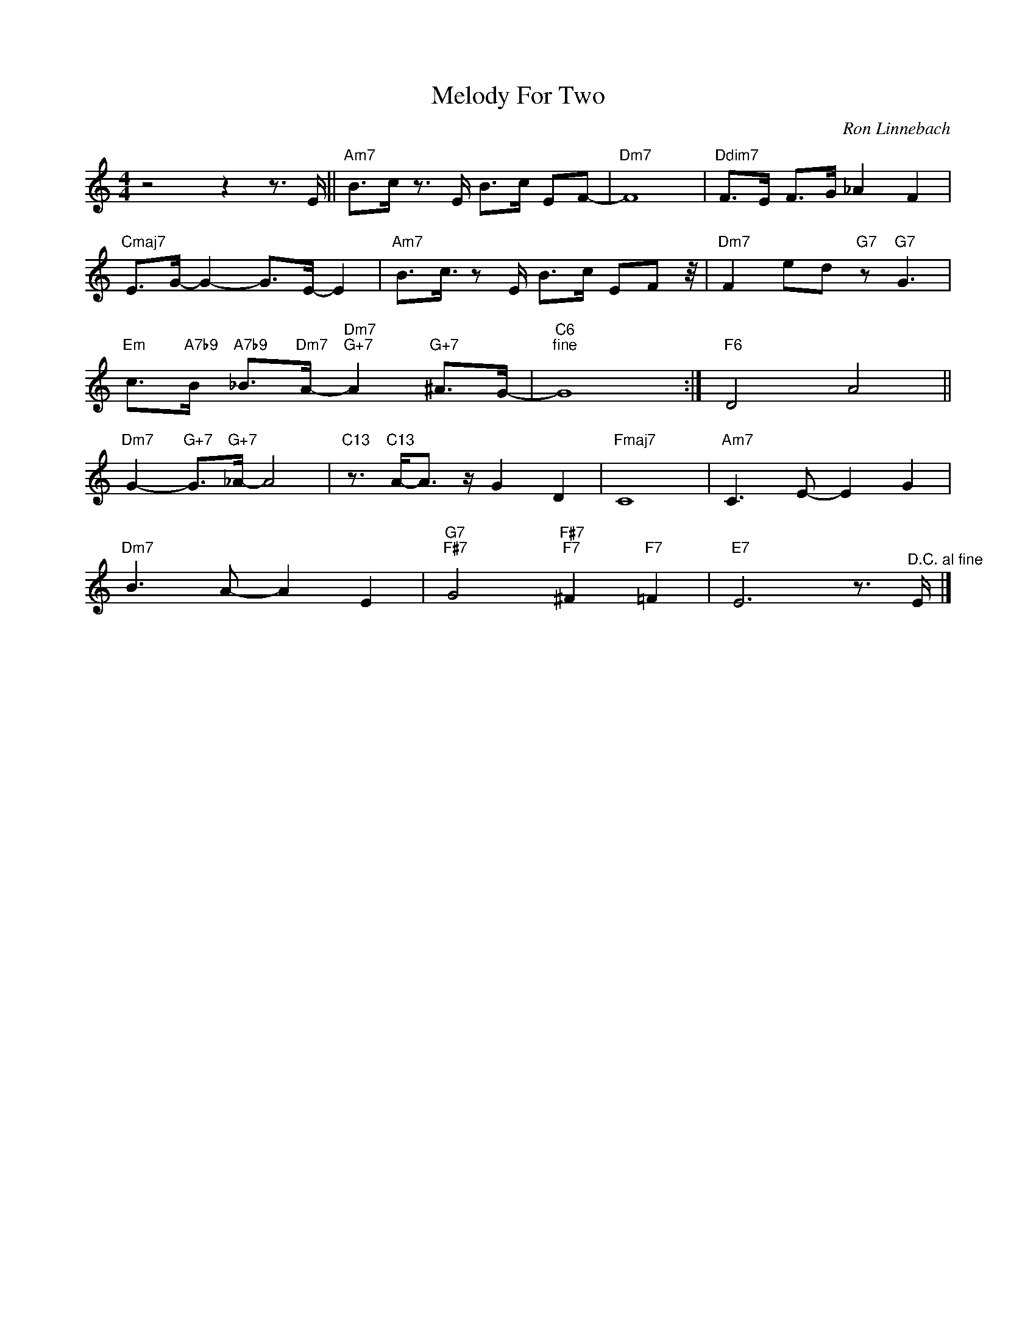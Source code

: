 X:1
T:Melody For Two
C:Ron Linnebach
Z:All Rights Reserved
L:1/8
M:4/4
K:C
V:1 treble 
%%MIDI program 0
V:1
 z4 z2 z3/2 E/ ||"Am7" B>c z3/2 E/ B>c EF- |"Dm7" F8 |"Ddim7" F>E F>G _A2 F2 | %4
"Cmaj7" E>G- G2- G>E- E2 |"Am7" B3/2c3/4 z E/ B>c EF- z/4 |"Dm7" F2 ed"G7" z"G7" G3 | %7
"Em" c>"A7b9"B"A7b9" _B>"Dm7"A-"Dm7""G+7" A2"G+7" ^A>G- |"C6""^fine" G8 :|"F6" D4 A4 || %10
"Dm7" G2-"G+7" G>"G+7"_A- A4 |"C13" z3/2"C13" A-<A z/ G2 D2 |"Fmaj7" C8 |"Am7" C3 E- E2 G2 | %14
"Dm7" B3 A- A2 E2 |"G7""F#7" G4"F#7""F7" ^F2"F7" =F2 |"E7" E6 z3/2"^D.C. al fine" E/ |] %17


